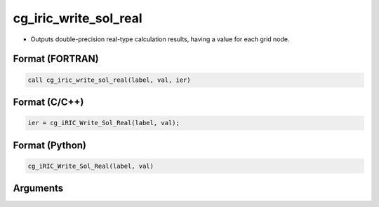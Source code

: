 cg_iric_write_sol_real
========================

-  Outputs double-precision real-type calculation results, having a value for each grid node.

Format (FORTRAN)
------------------
.. code-block:: fortran

   call cg_iric_write_sol_real(label, val, ier)

Format (C/C++)
----------------
.. code-block:: c

   ier = cg_iRIC_Write_Sol_Real(label, val);

Format (Python)
----------------
.. code-block:: python

   cg_iRIC_Write_Sol_Real(label, val)

Arguments
---------

.. csv-table:: Arguments of cg_iric_write_sol_real
   :file: cg_iric_write_sol_real_args.csv
   :header-rows: 1

